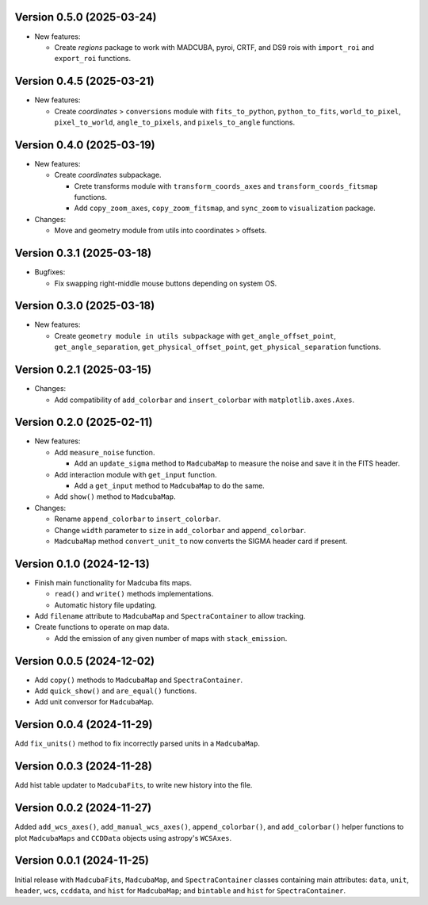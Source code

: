 Version 0.5.0 (2025-03-24)
==========================

- New features:

  - Create `regions` package to work with MADCUBA, pyroi, CRTF, and DS9 rois
    with ``import_roi`` and ``export_roi`` functions.

Version 0.4.5 (2025-03-21)
==========================

- New features:

  - Create `coordinates` > ``conversions`` module with ``fits_to_python``,
    ``python_to_fits``, ``world_to_pixel``, ``pixel_to_world``,
    ``angle_to_pixels``, and ``pixels_to_angle`` functions.

Version 0.4.0 (2025-03-19)
==========================

- New features:

  - Create `coordinates` subpackage.
    
    - Crete transforms module with ``transform_coords_axes`` and
      ``transform_coords_fitsmap`` functions.

    - Add ``copy_zoom_axes``, ``copy_zoom_fitsmap``, and ``sync_zoom`` to
      ``visualization`` package.

- Changes:

  - Move and geometry module from utils into coordinates > offsets.

Version 0.3.1 (2025-03-18)
==========================

- Bugfixes:
  
  - Fix swapping right-middle mouse buttons depending on system OS.

Version 0.3.0 (2025-03-18)
==========================

- New features:

  - Create ``geometry module in utils subpackage`` with
    ``get_angle_offset_point``, ``get_angle_separation``,
    ``get_physical_offset_point``, ``get_physical_separation`` functions.

Version 0.2.1 (2025-03-15)
==========================

- Changes:

  - Add compatibility of ``add_colorbar`` and ``insert_colorbar`` with
    ``matplotlib.axes.Axes``.

Version 0.2.0 (2025-02-11)
==========================

- New features:

  - Add ``measure_noise`` function.

    - Add an ``update_sigma`` method to ``MadcubaMap`` to measure the noise and
      save it in the FITS header.

  - Add interaction module with ``get_input`` function.
    
    - Add a ``get_input`` method to ``MadcubaMap`` to do the same.
  
  - Add ``show()`` method to ``MadcubaMap``.

- Changes:

  - Rename ``append_colorbar`` to ``insert_colorbar``.
  - Change ``width`` parameter to ``size`` in ``add_colorbar`` and
    ``append_colorbar``.
  - ``MadcubaMap`` method ``convert_unit_to`` now converts the SIGMA header
    card if present.

Version 0.1.0 (2024-12-13)
==========================

- Finish main functionality for Madcuba fits maps.

  - ``read()`` and ``write()`` methods implementations.
  - Automatic history file updating.

- Add ``filename`` attribute to ``MadcubaMap`` and ``SpectraContainer`` to allow
  tracking.
  
- Create functions to operate on map data.

  - Add the emission of any given number of maps with ``stack_emission``.

Version 0.0.5 (2024-12-02)
==========================

- Add ``copy()`` methods to ``MadcubaMap`` and ``SpectraContainer``.
- Add ``quick_show()`` and ``are_equal()`` functions.
- Add unit conversor for ``MadcubaMap``.

Version 0.0.4 (2024-11-29)
==========================

Add ``fix_units()`` method to fix incorrectly parsed units in a ``MadcubaMap``. 


Version 0.0.3 (2024-11-28)
==========================

Add hist table updater to ``MadcubaFits``, to write new history into the file.


Version 0.0.2 (2024-11-27)
==========================

Added ``add_wcs_axes()``, ``add_manual_wcs_axes()``, ``append_colorbar()``, and
``add_colorbar()`` helper functions to plot ``MadcubaMaps`` and ``CCDData``
objects using astropy's ``WCSAxes``.


Version 0.0.1 (2024-11-25)
==========================

Initial release with ``MadcubaFits``, ``MadcubaMap``, and ``SpectraContainer``
classes containing main attributes: ``data``, ``unit``, ``header``, ``wcs``,
``ccddata``, and ``hist`` for ``MadcubaMap``; and ``bintable`` and ``hist`` for
``SpectraContainer``.
